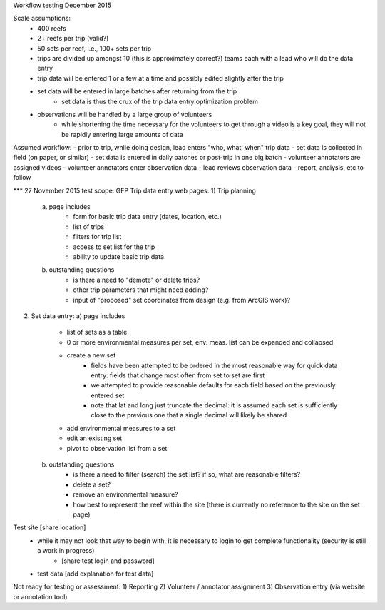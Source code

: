 Workflow testing December 2015


Scale assumptions:
    - 400 reefs
    - 2+ reefs per trip (valid?)
    - 50 sets per reef, i.e., 100+ sets per trip
    - trips are divided up amongst 10 (this is approximately correct?) teams each with a lead who will do the data entry
    - trip data will be entered 1 or a few at a time and possibly edited slightly after the trip
    - set data will be entered in large batches after returning from the trip
        - set data is thus the crux of the trip data entry optimization problem
    - observations will be handled by a large group of volunteers
        - while shortening the time necessary for the volunteers to get through a video is a key goal, they will not be rapidly entering large amounts of data


Assumed workflow:
- prior to trip, while doing design, lead enters "who, what, when" trip data
- set data is collected in field (on paper, or similar)
- set data is entered in daily batches or post-trip in one big batch
- volunteer annotators are assigned videos
- volunteer annotators enter observation data
- lead reviews observation data
- report, analysis, etc to follow


*** 27 November 2015 test scope:
GFP Trip data entry web pages:
1)  Trip planning
    a) page includes
        - form for basic trip data entry (dates, location, etc.)
        - list of trips
        - filters for trip list
        - access to set list for the trip
        - ability to update basic trip data
    b) outstanding questions
        - is there a need to "demote" or delete trips?
        - other trip parameters that might need adding?
        - input of "proposed" set coordinates from design (e.g. from ArcGIS work)?

2)  Set data entry:
    a) page includes
        - list of sets as a table
        - 0 or more environmental measures per set, env. meas. list can be expanded and collapsed
        - create a new set
            - fields have been attempted to be ordered in the most reasonable way for quick data entry:  fields that change most often from set to set are first
            - we attempted to provide reasonable defaults for each field based on the previously entered set
            - note that lat and long just truncate the decimal:  it is assumed each set is sufficiently close to the previous one that a single decimal will likely be shared
        - add environmental measures to a set
        - edit an existing set
        - pivot to observation list from a set
    b) outstanding questions
        - is there a need to filter (search) the set list?  if so, what are reasonable filters?
        - delete a set?
        - remove an environmental measure?
        - how best to represent the reef within the site (there is currently no reference to the site on the set page)


Test site [share location]
    - while it may not look that way to begin with, it is necessary to login to get complete functionality (security is still a work in progress)
        - [share test login and password]
    - test data [add explanation for test data]


Not ready for testing or assessment:
1)  Reporting
2)  Volunteer / annotator assignment
3)  Observation entry (via website or annotation tool)


